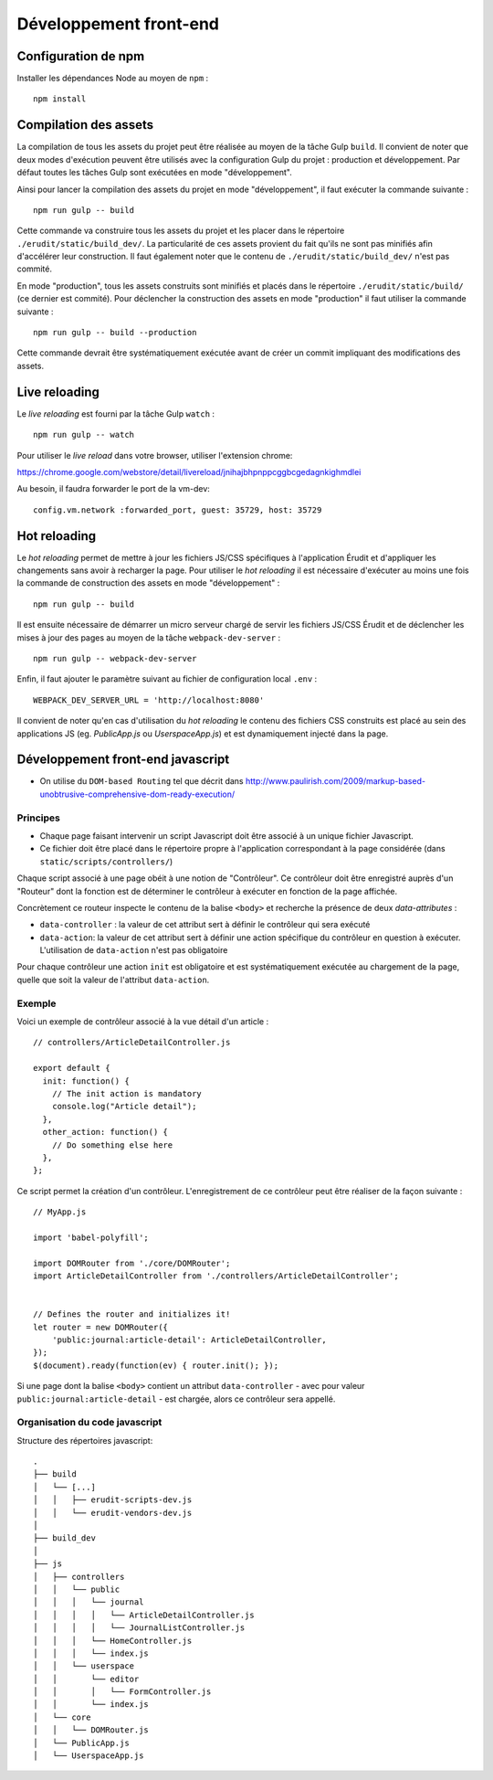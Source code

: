 Développement front-end
=======================

Configuration de npm
---------------------

Installer les dépendances Node au moyen de ``npm`` :

::

    npm install


Compilation des assets
----------------------

La compilation de tous les assets du projet peut être réalisée au moyen de la tâche Gulp ``build``. Il convient de noter que deux modes d'exécution peuvent être utilisés avec la configuration Gulp du projet : production et développement. Par défaut toutes les tâches Gulp sont exécutées en mode "développement".

Ainsi pour lancer la compilation des assets du projet en mode "développement", il faut exécuter la commande suivante :

::

    npm run gulp -- build

Cette commande va construire tous les assets du projet et les placer dans le répertoire ``./erudit/static/build_dev/``. La particularité de ces assets provient du fait qu'ils ne sont pas minifiés afin d'accélérer leur construction. Il faut également noter que le contenu de ``./erudit/static/build_dev/`` n'est pas commité.

En mode "production", tous les assets construits sont minifiés et placés dans le répertoire ``./erudit/static/build/`` (ce dernier est commité). Pour déclencher la construction des assets en mode "production" il faut utiliser la commande suivante :

::

    npm run gulp -- build --production

Cette commande devrait être systématiquement exécutée avant de créer un commit impliquant des modifications des assets.


Live reloading
--------------

Le *live reloading* est fourni par la tâche Gulp ``watch`` :

::

    npm run gulp -- watch

Pour utiliser le *live reload* dans votre browser, utiliser l'extension chrome:

https://chrome.google.com/webstore/detail/livereload/jnihajbhpnppcggbcgedagnkighmdlei

Au besoin, il faudra forwarder le port de la vm-dev:

::

    config.vm.network :forwarded_port, guest: 35729, host: 35729


Hot reloading
-------------

Le *hot reloading* permet de mettre à jour les fichiers JS/CSS spécifiques à l'application Érudit et d'appliquer les changements sans avoir à recharger la page. Pour utiliser le *hot reloading* il est nécessaire d'exécuter au moins une fois la commande de construction des assets en mode "développement" :

::

    npm run gulp -- build

Il est ensuite nécessaire de démarrer un micro serveur chargé de servir les fichiers JS/CSS Érudit et de déclencher les mises à jour des pages au moyen de la tâche ``webpack-dev-server`` :

::

    npm run gulp -- webpack-dev-server

Enfin, il faut ajouter le paramètre suivant au fichier de configuration local ``.env`` :

::

    WEBPACK_DEV_SERVER_URL = 'http://localhost:8080'

Il convient de noter qu'en cas d'utilisation du *hot reloading* le contenu des fichiers CSS construits est placé au sein des applications JS (eg. *PublicApp.js* ou *UserspaceApp.js*) et est dynamiquement injecté dans la page.

Développement front-end javascript
----------------------------------

* On utilise du ``DOM-based Routing`` tel que décrit dans http://www.paulirish.com/2009/markup-based-unobtrusive-comprehensive-dom-ready-execution/

Principes
^^^^^^^^^

* Chaque page faisant intervenir un script Javascript doit être associé à un unique fichier Javascript.
* Ce fichier doit être placé dans le répertoire propre à l'application correspondant à la page considérée (dans ``static/scripts/controllers/``)

Chaque script associé à une page obéit à une notion de "Contrôleur". Ce contrôleur doit être enregistré auprès
d'un "Routeur" dont la fonction est de déterminer le contrôleur à exécuter en fonction de la page affichée.

Concrètement ce routeur inspecte le contenu de la balise ``<body>`` et recherche la présence de deux *data-attributes* :

* ``data-controller`` : la valeur de cet attribut sert à définir le contrôleur qui sera exécuté
* ``data-action``: la valeur de cet attribut sert à définir une action spécifique du contrôleur en question à exécuter. L'utilisation de ``data-action`` n'est pas obligatoire

Pour chaque contrôleur une action ``init`` est obligatoire et est systématiquement exécutée au chargement de la page, quelle que soit la valeur de l'attribut ``data-action``.

Exemple
^^^^^^^

Voici un exemple de contrôleur associé à la vue détail d'un article :

::

    // controllers/ArticleDetailController.js

    export default {
      init: function() {
        // The init action is mandatory
        console.log("Article detail");
      },
      other_action: function() {
        // Do something else here
      },
    };

Ce script permet la création d'un contrôleur. L'enregistrement de ce contrôleur peut être réaliser de la façon suivante :

::

    // MyApp.js

    import 'babel-polyfill';

    import DOMRouter from './core/DOMRouter';
    import ArticleDetailController from './controllers/ArticleDetailController';


    // Defines the router and initializes it!
    let router = new DOMRouter({
        'public:journal:article-detail': ArticleDetailController,
    });
    $(document).ready(function(ev) { router.init(); });

Si une page dont la balise ``<body>`` contient un attribut ``data-controller`` - avec pour valeur ``public:journal:article-detail`` - est chargée, alors ce contrôleur sera appellé.

Organisation du code javascript
^^^^^^^^^^^^^^^^^^^^^^^^^^^^^^^

Structure des répertoires javascript::

    .
    ├── build
    │   └── [...]
    │   │   ├── erudit-scripts-dev.js
    │   │   └── erudit-vendors-dev.js
    │
    ├── build_dev
    │
    ├── js
    │   ├── controllers
    │   │   └── public
    │   │   │   └── journal
    │   │   │   │   └── ArticleDetailController.js
    │   │   │   │   └── JournalListController.js
    │   │   │   └── HomeController.js
    │   │   │   └── index.js
    │   │   └── userspace
    │   │       └── editor
    │   │       │   └── FormController.js
    │   │       └── index.js
    │   └── core
    │   │   └── DOMRouter.js
    │   └── PublicApp.js
    │   └── UserspaceApp.js
